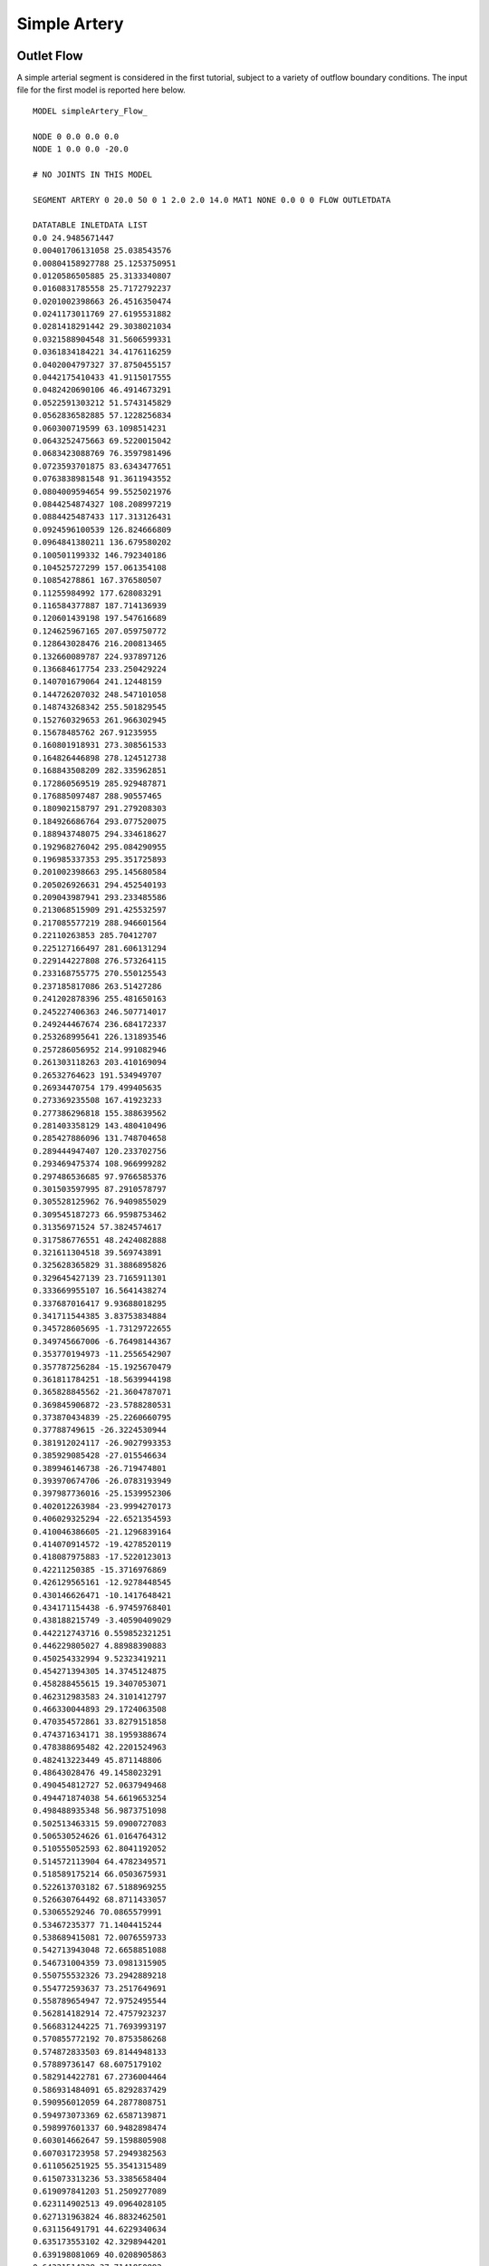 Simple Artery
=============


Outlet Flow
^^^^^^^^^^^

A simple arterial segment is considered in the first tutorial, subject to a variety of outflow boundary conditions. The input file for the first model is reported here below. ::

  MODEL simpleArtery_Flow_

  NODE 0 0.0 0.0 0.0
  NODE 1 0.0 0.0 -20.0

  # NO JOINTS IN THIS MODEL

  SEGMENT ARTERY 0 20.0 50 0 1 2.0 2.0 14.0 MAT1 NONE 0.0 0 0 FLOW OUTLETDATA

  DATATABLE INLETDATA LIST
  0.0 24.9485671447
  0.00401706131058 25.038543576
  0.00804158927788 25.1253750951
  0.0120586505885 25.3133340807
  0.0160831785558 25.7172792237
  0.0201002398663 26.4516350474
  0.0241173011769 27.6195531882
  0.0281418291442 29.3038021034
  0.0321588904548 31.5606599331
  0.0361834184221 34.4176116259
  0.0402004797327 37.8750455157
  0.0442175410433 41.9115017555
  0.0482420690106 46.4914673291
  0.0522591303212 51.5743145829
  0.0562836582885 57.1228256834
  0.060300719599 63.1098514231
  0.0643252475663 69.5220015042
  0.0683423088769 76.3597981496
  0.0723593701875 83.6343477651
  0.0763838981548 91.3611943552
  0.0804009594654 99.5525021976
  0.0844254874327 108.208997219
  0.0884425487433 117.313126431
  0.0924596100539 126.824666809
  0.0964841380211 136.679580202
  0.100501199332 146.792340186
  0.104525727299 157.061354108
  0.10854278861 167.376580507
  0.11255984992 177.628083291
  0.116584377887 187.714136939
  0.120601439198 197.547616689
  0.124625967165 207.059750772
  0.128643028476 216.200813465
  0.132660089787 224.937897126
  0.136684617754 233.250429224
  0.140701679064 241.12448159
  0.144726207032 248.547101058
  0.148743268342 255.501829545
  0.152760329653 261.966302945
  0.15678485762 267.91235955
  0.160801918931 273.308561533
  0.164826446898 278.124512738
  0.168843508209 282.335962851
  0.172860569519 285.929487871
  0.176885097487 288.90557465
  0.180902158797 291.279208303
  0.184926686764 293.077520075
  0.188943748075 294.334618627
  0.192968276042 295.084290955
  0.196985337353 295.351725893
  0.201002398663 295.145680584
  0.205026926631 294.452540193
  0.209043987941 293.233485586
  0.213068515909 291.425532597
  0.217085577219 288.946601564
  0.22110263853 285.70412707
  0.225127166497 281.606131294
  0.229144227808 276.573264115
  0.233168755775 270.550125543
  0.237185817086 263.51427286
  0.241202878396 255.481650163
  0.245227406363 246.507714017
  0.249244467674 236.684172337
  0.253268995641 226.131893546
  0.257286056952 214.991082946
  0.261303118263 203.410169094
  0.26532764623 191.534949707
  0.26934470754 179.499405635
  0.273369235508 167.41923233
  0.277386296818 155.388639562
  0.281403358129 143.480410496
  0.285427886096 131.748704658
  0.289444947407 120.233702756
  0.293469475374 108.966999282
  0.297486536685 97.9766585376
  0.301503597995 87.2910578797
  0.305528125962 76.9409855029
  0.309545187273 66.9598753462
  0.31356971524 57.3824574617
  0.317586776551 48.2424082888
  0.321611304518 39.569743891
  0.325628365829 31.3886895826
  0.329645427139 23.7165911301
  0.333669955107 16.5641438274
  0.337687016417 9.93688018295
  0.341711544385 3.83753834884
  0.345728605695 -1.73129722655
  0.349745667006 -6.76498144367
  0.353770194973 -11.2556542907
  0.357787256284 -15.1925670479
  0.361811784251 -18.5639944198
  0.365828845562 -21.3604787071
  0.369845906872 -23.5788280531
  0.373870434839 -25.2260660795
  0.37788749615 -26.3224530944
  0.381912024117 -26.9027993353
  0.385929085428 -27.015546634
  0.389946146738 -26.719474801
  0.393970674706 -26.0783193949
  0.397987736016 -25.1539952306
  0.402012263984 -23.9994270173
  0.406029325294 -22.6521354593
  0.410046386605 -21.1296839164
  0.414070914572 -19.4278520119
  0.418087975883 -17.5220123013
  0.42211250385 -15.3716976869
  0.426129565161 -12.9278448545
  0.430146626471 -10.1417648421
  0.434171154438 -6.97459768401
  0.438188215749 -3.40590409029
  0.442212743716 0.559852321251
  0.446229805027 4.88988390883
  0.450254332994 9.52323419211
  0.454271394305 14.3745124875
  0.458288455615 19.3407053071
  0.462312983583 24.3101412797
  0.466330044893 29.1724063508
  0.470354572861 33.8279151858
  0.474371634171 38.1959388674
  0.478388695482 42.2201524963
  0.482413223449 45.871148806
  0.48643028476 49.1458023291
  0.490454812727 52.0637949468
  0.494471874038 54.6619653254
  0.498488935348 56.9873751098
  0.502513463315 59.0900727083
  0.506530524626 61.0164764312
  0.510555052593 62.8041192052
  0.514572113904 64.4782349571
  0.518589175214 66.0503675931
  0.522613703182 67.5188969255
  0.526630764492 68.8711433057
  0.53065529246 70.0865579991
  0.53467235377 71.1404415244
  0.538689415081 72.0076559733
  0.542713943048 72.6658851088
  0.546731004359 73.0981315905
  0.550755532326 73.2942889218
  0.554772593637 73.2517649691
  0.558789654947 72.9752495544
  0.562814182914 72.4757923237
  0.566831244225 71.7693993197
  0.570855772192 70.8753586268
  0.574872833503 69.8144948133
  0.57889736147 68.6075179102
  0.582914422781 67.2736004464
  0.586931484091 65.8292837429
  0.590956012059 64.2877808751
  0.594973073369 62.6587139871
  0.598997601337 60.9482898474
  0.603014662647 59.1598805908
  0.607031723958 57.2949382563
  0.611056251925 55.3541315489
  0.615073313236 53.3385658404
  0.619097841203 51.2509277089
  0.623114902513 49.0964028105
  0.627131963824 46.8832462501
  0.631156491791 44.6229340634
  0.635173553102 42.3298944201
  0.639198081069 40.0208905863
  0.64321514238 37.7141850892
  0.64723220369 35.4286569387
  0.651256731658 33.1830441259
  0.655273792968 30.9954505668
  0.659298320936 28.8831861021
  0.663315382246 26.8629219606
  0.667332443557 24.9510496484
  0.671356971524 23.1640581717
  0.675374032835 21.5187111666
  0.679398560802 20.0318203252
  0.683415622113 18.719482153
  0.687432683423 17.5957616712
  0.69145721139 16.6709456543
  0.695474272701 15.9496274427
  0.699498800668 15.4289872173
  0.703515861979 15.0976749611
  0.707540389946 14.9356617551
  0.711557451257 14.9153075579
  0.715574512567 15.0036963016
  0.719599040535 15.1660610822
  0.723616101845 15.3698862953
  0.727640629812 15.5890888464
  0.731657691123 15.8075811185
  0.735674752434 16.0215392172
  0.739699280401 16.2398440817
  0.743716341712 16.4824250012
  0.747740869679 16.7765754424
  0.751757930989 17.1516703569
  0.7557749923 17.6330420974
  0.759799520267 18.2359914278
  0.763816581578 18.9609858486
  0.767841109545 19.7909909825
  0.771858170856 20.6916127038
  0.775875232166 21.6143095508
  0.779899760134 22.502454957
  0.783916821444 23.2995386527
  0.787941349412 23.9584014928
  0.791958410722 24.4501547304
  0.795975472033 24.7714012308
  0.8 24.9485671447
  ENDDATATABLE

  DATATABLE OUTLETDATA LIST
  0.0 20.0
  10.0 20.0
  ENDDATATABLE

  MATERIAL MAT1 OLUFSEN 1.06 0.04 113324.0 1.0 2.0e7 -22.5267 8.65e5

  SOLVEROPTIONS 0.01 1 400 2 INLETDATA FLOW 1.0e-4 1 1 

  OUTPUT TEXT


Results
"""""""
The graphs here below illustrate the results:

.. image:: Images/Ex01-plottingExample_01.png
   :width: 600
   :alt: Flows in model

.. image:: Images/Ex01-plottingExample_03.png
   :width: 600
   :alt: Pressures in model   

Outlet Resistance
^^^^^^^^^^^^^^^^^

In the second example, application of an outlet resistance, results in the following input file ::

  MODEL simpleArtery_Res_

  NODE 0 0.0 0.0 0.0
  NODE 1 0.0 0.0 -20.0

  # NO JOINTS IN THIS MODEL

  SEGMENT ARTERY 0 20.0 50 0 1 2.0 2.0 0.0 MAT1 NONE 0.0 0 0 RESISTANCE RESTABLE

  DATATABLE RESTABLE LIST
  0.0 100.0
  ENDDATATABLE

  DATATABLE INLETDATA LIST
  0.0 24.9485671447
  0.00401706131058 25.038543576
  0.00804158927788 25.1253750951
  0.0120586505885 25.3133340807
  0.0160831785558 25.7172792237
  0.0201002398663 26.4516350474
  0.0241173011769 27.6195531882
  0.0281418291442 29.3038021034
  0.0321588904548 31.5606599331
  0.0361834184221 34.4176116259
  0.0402004797327 37.8750455157
  0.0442175410433 41.9115017555
  0.0482420690106 46.4914673291
  0.0522591303212 51.5743145829
  0.0562836582885 57.1228256834
  0.060300719599 63.1098514231
  0.0643252475663 69.5220015042
  0.0683423088769 76.3597981496
  0.0723593701875 83.6343477651
  0.0763838981548 91.3611943552
  0.0804009594654 99.5525021976
  0.0844254874327 108.208997219
  0.0884425487433 117.313126431
  0.0924596100539 126.824666809
  0.0964841380211 136.679580202
  0.100501199332 146.792340186
  0.104525727299 157.061354108
  0.10854278861 167.376580507
  0.11255984992 177.628083291
  0.116584377887 187.714136939
  0.120601439198 197.547616689
  0.124625967165 207.059750772
  0.128643028476 216.200813465
  0.132660089787 224.937897126
  0.136684617754 233.250429224
  0.140701679064 241.12448159
  0.144726207032 248.547101058
  0.148743268342 255.501829545
  0.152760329653 261.966302945
  0.15678485762 267.91235955
  0.160801918931 273.308561533
  0.164826446898 278.124512738
  0.168843508209 282.335962851
  0.172860569519 285.929487871
  0.176885097487 288.90557465
  0.180902158797 291.279208303
  0.184926686764 293.077520075
  0.188943748075 294.334618627
  0.192968276042 295.084290955
  0.196985337353 295.351725893
  0.201002398663 295.145680584
  0.205026926631 294.452540193
  0.209043987941 293.233485586
  0.213068515909 291.425532597
  0.217085577219 288.946601564
  0.22110263853 285.70412707
  0.225127166497 281.606131294
  0.229144227808 276.573264115
  0.233168755775 270.550125543
  0.237185817086 263.51427286
  0.241202878396 255.481650163
  0.245227406363 246.507714017
  0.249244467674 236.684172337
  0.253268995641 226.131893546
  0.257286056952 214.991082946
  0.261303118263 203.410169094
  0.26532764623 191.534949707
  0.26934470754 179.499405635
  0.273369235508 167.41923233
  0.277386296818 155.388639562
  0.281403358129 143.480410496
  0.285427886096 131.748704658
  0.289444947407 120.233702756
  0.293469475374 108.966999282
  0.297486536685 97.9766585376
  0.301503597995 87.2910578797
  0.305528125962 76.9409855029
  0.309545187273 66.9598753462
  0.31356971524 57.3824574617
  0.317586776551 48.2424082888
  0.321611304518 39.569743891
  0.325628365829 31.3886895826
  0.329645427139 23.7165911301
  0.333669955107 16.5641438274
  0.337687016417 9.93688018295
  0.341711544385 3.83753834884
  0.345728605695 -1.73129722655
  0.349745667006 -6.76498144367
  0.353770194973 -11.2556542907
  0.357787256284 -15.1925670479
  0.361811784251 -18.5639944198
  0.365828845562 -21.3604787071
  0.369845906872 -23.5788280531
  0.373870434839 -25.2260660795
  0.37788749615 -26.3224530944
  0.381912024117 -26.9027993353
  0.385929085428 -27.015546634
  0.389946146738 -26.719474801
  0.393970674706 -26.0783193949
  0.397987736016 -25.1539952306
  0.402012263984 -23.9994270173
  0.406029325294 -22.6521354593
  0.410046386605 -21.1296839164
  0.414070914572 -19.4278520119
  0.418087975883 -17.5220123013
  0.42211250385 -15.3716976869
  0.426129565161 -12.9278448545
  0.430146626471 -10.1417648421
  0.434171154438 -6.97459768401
  0.438188215749 -3.40590409029
  0.442212743716 0.559852321251
  0.446229805027 4.88988390883
  0.450254332994 9.52323419211
  0.454271394305 14.3745124875
  0.458288455615 19.3407053071
  0.462312983583 24.3101412797
  0.466330044893 29.1724063508
  0.470354572861 33.8279151858
  0.474371634171 38.1959388674
  0.478388695482 42.2201524963
  0.482413223449 45.871148806
  0.48643028476 49.1458023291
  0.490454812727 52.0637949468
  0.494471874038 54.6619653254
  0.498488935348 56.9873751098
  0.502513463315 59.0900727083
  0.506530524626 61.0164764312
  0.510555052593 62.8041192052
  0.514572113904 64.4782349571
  0.518589175214 66.0503675931
  0.522613703182 67.5188969255
  0.526630764492 68.8711433057
  0.53065529246 70.0865579991
  0.53467235377 71.1404415244
  0.538689415081 72.0076559733
  0.542713943048 72.6658851088
  0.546731004359 73.0981315905
  0.550755532326 73.2942889218
  0.554772593637 73.2517649691
  0.558789654947 72.9752495544
  0.562814182914 72.4757923237
  0.566831244225 71.7693993197
  0.570855772192 70.8753586268
  0.574872833503 69.8144948133
  0.57889736147 68.6075179102
  0.582914422781 67.2736004464
  0.586931484091 65.8292837429
  0.590956012059 64.2877808751
  0.594973073369 62.6587139871
  0.598997601337 60.9482898474
  0.603014662647 59.1598805908
  0.607031723958 57.2949382563
  0.611056251925 55.3541315489
  0.615073313236 53.3385658404
  0.619097841203 51.2509277089
  0.623114902513 49.0964028105
  0.627131963824 46.8832462501
  0.631156491791 44.6229340634
  0.635173553102 42.3298944201
  0.639198081069 40.0208905863
  0.64321514238 37.7141850892
  0.64723220369 35.4286569387
  0.651256731658 33.1830441259
  0.655273792968 30.9954505668
  0.659298320936 28.8831861021
  0.663315382246 26.8629219606
  0.667332443557 24.9510496484
  0.671356971524 23.1640581717
  0.675374032835 21.5187111666
  0.679398560802 20.0318203252
  0.683415622113 18.719482153
  0.687432683423 17.5957616712
  0.69145721139 16.6709456543
  0.695474272701 15.9496274427
  0.699498800668 15.4289872173
  0.703515861979 15.0976749611
  0.707540389946 14.9356617551
  0.711557451257 14.9153075579
  0.715574512567 15.0036963016
  0.719599040535 15.1660610822
  0.723616101845 15.3698862953
  0.727640629812 15.5890888464
  0.731657691123 15.8075811185
  0.735674752434 16.0215392172
  0.739699280401 16.2398440817
  0.743716341712 16.4824250012
  0.747740869679 16.7765754424
  0.751757930989 17.1516703569
  0.7557749923 17.6330420974
  0.759799520267 18.2359914278
  0.763816581578 18.9609858486
  0.767841109545 19.7909909825
  0.771858170856 20.6916127038
  0.775875232166 21.6143095508
  0.779899760134 22.502454957
  0.783916821444 23.2995386527
  0.787941349412 23.9584014928
  0.791958410722 24.4501547304
  0.795975472033 24.7714012308
  0.8 24.9485671447
  ENDDATATABLE

  MATERIAL MAT1 OLUFSEN 1.06 0.04 113324.0 1.0 2.0e7 -22.5267 8.65e5

  SOLVEROPTIONS 0.01 1 400 2 INLETDATA FLOW 1.0e-4 1 1 

  OUTPUT TEXT


Results
"""""""

The graphs here below illustrate the results:

.. image:: Images/Ex02-plottingExample_01.png
   :width: 600
   :alt: Flows in model

.. image:: Images/Ex02-plottingExample_03.png
   :width: 600
   :alt: Pressures in model   


Outlet Pressure
^^^^^^^^^^^^^^^

In the fourth example, a constant outlet pressure is applied to the arterial segment. A data table is thus created with a fictious time. The new input file looks like ::

  MODEL simpleArtery_Press_

  NODE 0 0.0 0.0 0.0
  NODE 1 0.0 0.0 -20.0

  # NO JOINTS IN THIS MODEL

  SEGMENT ARTERY 0 20.0 50 0 1 2.0 2.0 14.0 MAT1 NONE 0.0 0 0 PRESSURE PRESSTABLE

  DATATABLE PRESSTABLE LIST
  0.0 100.0
  ENDDATATABLE

  DATATABLE INLETDATA LIST
  0.0 24.9485671447
  0.00401706131058 25.038543576
  0.00804158927788 25.1253750951
  0.0120586505885 25.3133340807
  0.0160831785558 25.7172792237
  0.0201002398663 26.4516350474
  0.0241173011769 27.6195531882
  0.0281418291442 29.3038021034
  0.0321588904548 31.5606599331
  0.0361834184221 34.4176116259
  0.0402004797327 37.8750455157
  0.0442175410433 41.9115017555
  0.0482420690106 46.4914673291
  0.0522591303212 51.5743145829
  0.0562836582885 57.1228256834
  0.060300719599 63.1098514231
  0.0643252475663 69.5220015042
  0.0683423088769 76.3597981496
  0.0723593701875 83.6343477651
  0.0763838981548 91.3611943552
  0.0804009594654 99.5525021976
  0.0844254874327 108.208997219
  0.0884425487433 117.313126431
  0.0924596100539 126.824666809
  0.0964841380211 136.679580202
  0.100501199332 146.792340186
  0.104525727299 157.061354108
  0.10854278861 167.376580507
  0.11255984992 177.628083291
  0.116584377887 187.714136939
  0.120601439198 197.547616689
  0.124625967165 207.059750772
  0.128643028476 216.200813465
  0.132660089787 224.937897126
  0.136684617754 233.250429224
  0.140701679064 241.12448159
  0.144726207032 248.547101058
  0.148743268342 255.501829545
  0.152760329653 261.966302945
  0.15678485762 267.91235955
  0.160801918931 273.308561533
  0.164826446898 278.124512738
  0.168843508209 282.335962851
  0.172860569519 285.929487871
  0.176885097487 288.90557465
  0.180902158797 291.279208303
  0.184926686764 293.077520075
  0.188943748075 294.334618627
  0.192968276042 295.084290955
  0.196985337353 295.351725893
  0.201002398663 295.145680584
  0.205026926631 294.452540193
  0.209043987941 293.233485586
  0.213068515909 291.425532597
  0.217085577219 288.946601564
  0.22110263853 285.70412707
  0.225127166497 281.606131294
  0.229144227808 276.573264115
  0.233168755775 270.550125543
  0.237185817086 263.51427286
  0.241202878396 255.481650163
  0.245227406363 246.507714017
  0.249244467674 236.684172337
  0.253268995641 226.131893546
  0.257286056952 214.991082946
  0.261303118263 203.410169094
  0.26532764623 191.534949707
  0.26934470754 179.499405635
  0.273369235508 167.41923233
  0.277386296818 155.388639562
  0.281403358129 143.480410496
  0.285427886096 131.748704658
  0.289444947407 120.233702756
  0.293469475374 108.966999282
  0.297486536685 97.9766585376
  0.301503597995 87.2910578797
  0.305528125962 76.9409855029
  0.309545187273 66.9598753462
  0.31356971524 57.3824574617
  0.317586776551 48.2424082888
  0.321611304518 39.569743891
  0.325628365829 31.3886895826
  0.329645427139 23.7165911301
  0.333669955107 16.5641438274
  0.337687016417 9.93688018295
  0.341711544385 3.83753834884
  0.345728605695 -1.73129722655
  0.349745667006 -6.76498144367
  0.353770194973 -11.2556542907
  0.357787256284 -15.1925670479
  0.361811784251 -18.5639944198
  0.365828845562 -21.3604787071
  0.369845906872 -23.5788280531
  0.373870434839 -25.2260660795
  0.37788749615 -26.3224530944
  0.381912024117 -26.9027993353
  0.385929085428 -27.015546634
  0.389946146738 -26.719474801
  0.393970674706 -26.0783193949
  0.397987736016 -25.1539952306
  0.402012263984 -23.9994270173
  0.406029325294 -22.6521354593
  0.410046386605 -21.1296839164
  0.414070914572 -19.4278520119
  0.418087975883 -17.5220123013
  0.42211250385 -15.3716976869
  0.426129565161 -12.9278448545
  0.430146626471 -10.1417648421
  0.434171154438 -6.97459768401
  0.438188215749 -3.40590409029
  0.442212743716 0.559852321251
  0.446229805027 4.88988390883
  0.450254332994 9.52323419211
  0.454271394305 14.3745124875
  0.458288455615 19.3407053071
  0.462312983583 24.3101412797
  0.466330044893 29.1724063508
  0.470354572861 33.8279151858
  0.474371634171 38.1959388674
  0.478388695482 42.2201524963
  0.482413223449 45.871148806
  0.48643028476 49.1458023291
  0.490454812727 52.0637949468
  0.494471874038 54.6619653254
  0.498488935348 56.9873751098
  0.502513463315 59.0900727083
  0.506530524626 61.0164764312
  0.510555052593 62.8041192052
  0.514572113904 64.4782349571
  0.518589175214 66.0503675931
  0.522613703182 67.5188969255
  0.526630764492 68.8711433057
  0.53065529246 70.0865579991
  0.53467235377 71.1404415244
  0.538689415081 72.0076559733
  0.542713943048 72.6658851088
  0.546731004359 73.0981315905
  0.550755532326 73.2942889218
  0.554772593637 73.2517649691
  0.558789654947 72.9752495544
  0.562814182914 72.4757923237
  0.566831244225 71.7693993197
  0.570855772192 70.8753586268
  0.574872833503 69.8144948133
  0.57889736147 68.6075179102
  0.582914422781 67.2736004464
  0.586931484091 65.8292837429
  0.590956012059 64.2877808751
  0.594973073369 62.6587139871
  0.598997601337 60.9482898474
  0.603014662647 59.1598805908
  0.607031723958 57.2949382563
  0.611056251925 55.3541315489
  0.615073313236 53.3385658404
  0.619097841203 51.2509277089
  0.623114902513 49.0964028105
  0.627131963824 46.8832462501
  0.631156491791 44.6229340634
  0.635173553102 42.3298944201
  0.639198081069 40.0208905863
  0.64321514238 37.7141850892
  0.64723220369 35.4286569387
  0.651256731658 33.1830441259
  0.655273792968 30.9954505668
  0.659298320936 28.8831861021
  0.663315382246 26.8629219606
  0.667332443557 24.9510496484
  0.671356971524 23.1640581717
  0.675374032835 21.5187111666
  0.679398560802 20.0318203252
  0.683415622113 18.719482153
  0.687432683423 17.5957616712
  0.69145721139 16.6709456543
  0.695474272701 15.9496274427
  0.699498800668 15.4289872173
  0.703515861979 15.0976749611
  0.707540389946 14.9356617551
  0.711557451257 14.9153075579
  0.715574512567 15.0036963016
  0.719599040535 15.1660610822
  0.723616101845 15.3698862953
  0.727640629812 15.5890888464
  0.731657691123 15.8075811185
  0.735674752434 16.0215392172
  0.739699280401 16.2398440817
  0.743716341712 16.4824250012
  0.747740869679 16.7765754424
  0.751757930989 17.1516703569
  0.7557749923 17.6330420974
  0.759799520267 18.2359914278
  0.763816581578 18.9609858486
  0.767841109545 19.7909909825
  0.771858170856 20.6916127038
  0.775875232166 21.6143095508
  0.779899760134 22.502454957
  0.783916821444 23.2995386527
  0.787941349412 23.9584014928
  0.791958410722 24.4501547304
  0.795975472033 24.7714012308
  0.8 24.9485671447
  ENDDATATABLE

  MATERIAL MAT1 OLUFSEN 1.06 0.04 113324.0 1.0 2.0e7 -22.5267 8.65e5

  SOLVEROPTIONS 0.01 1 400 2 INLETDATA FLOW 1.0e-4 1 1 

  OUTPUT TEXT


Results
"""""""
The graphs here below illustrate the results:

.. image:: Images/Ex04-plottingExample_01.png
   :width: 600
   :alt: Flows in model

.. image:: Images/Ex04-plottingExample_03.png
   :width: 600
   :alt: Pressures in model   


